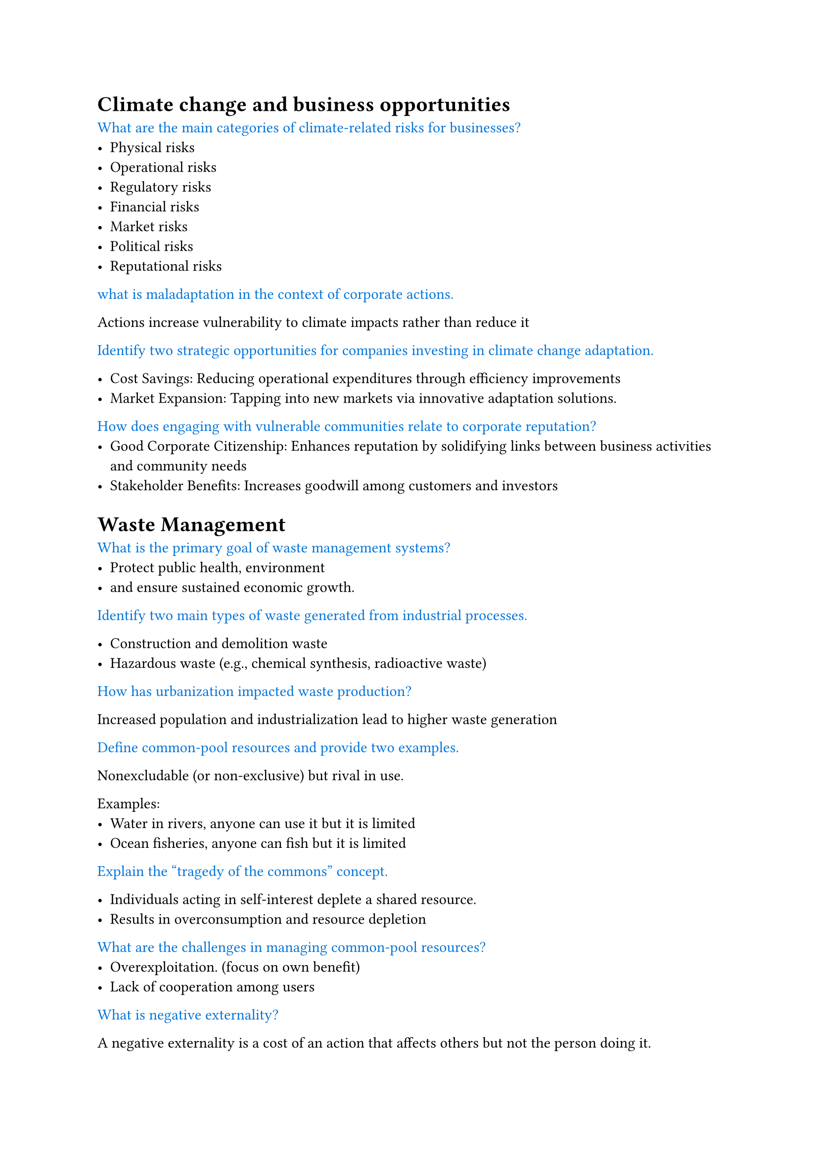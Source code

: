 // #set page(fill: black)
// #set text(fill: white)

#let q = content => [
  #text(fill: blue)[#content]
]

= Climate change and business opportunities

#q[What are the main categories of climate-related risks for businesses?]
- Physical risks
- Operational risks
- Regulatory risks
- Financial risks
- Market risks
- Political risks
- Reputational risks

#q[what is maladaptation in the context of corporate actions.]

Actions increase vulnerability to climate impacts rather than reduce it

#q[Identify two strategic opportunities for companies investing in climate change adaptation.]

- Cost Savings: Reducing operational expenditures through efficiency improvements
- Market Expansion: Tapping into new markets via innovative adaptation solutions.

#q[How does engaging with vulnerable communities relate to corporate reputation?]
- Good Corporate Citizenship: Enhances reputation by solidifying links between business activities and community needs
- Stakeholder Benefits: Increases goodwill among customers and investors

= Waste Management

#q[What is the primary goal of waste management systems?]
- Protect public health, environment
- and ensure sustained economic growth.

#q[Identify two main types of waste generated from industrial processes.]

- Construction and demolition waste
- Hazardous waste (e.g., chemical synthesis, radioactive waste)


#q[How has urbanization impacted waste production?]

Increased population and industrialization lead to higher waste generation

#q[Define common-pool resources and provide two examples.]

Nonexcludable (or non-exclusive) but rival in use.

Examples: 
  - Water in rivers, anyone can use it but it is limited
  - Ocean fisheries, anyone can fish but it is limited


#q[Explain the “tragedy of the commons” concept.]

- Individuals acting in self-interest deplete a shared resource.
- Results in overconsumption and resource depletion

#q[What are the challenges in managing common-pool resources?]
- Overexploitation. (focus on own benefit)
- Lack of cooperation among users

#q[What is negative externality?]

A negative externality is a cost of an action that affects others but not the person doing it.

#q[What is positive externality?]

A positive externality is a benefit of an action that affects others but not the person doing it.

#q[Discuss public policy solutions for addressing negative externalities.]

- Imposing taxes or implementing regulations.
- Aims to align private costs with social costs

= LCA
#q[Define Life Cycle Assessment (LCA) in your own words]

- Systematic evaluation of environmental impacts.
- Analyzes inputs/outputs throughout a product's life.
- Includes stages from resource extraction to disposal.

#q[What are the four stages of LCA?]
- Goal & Scope Definition
- Inventory Analysis (LCI)
- Impact Assessment (LCIA)
- Interpretation

#q[List the four general stages of LCI.]

- Raw material acquisition
- Production
- Usage
- End-of-life disposal

#q[What are the four main components of an LCA Scoping]
- Goal and Scope Definition
- Functional Unit
- System Boundaries
- Assumptions and Limitations
- Allocation Methods
- Impact Categories

#q[What is Ecological Footprint?]

An ecological footprint (EF) shows how much land is needed to support a person, city, or country's:

- Resource use (land and water)
- Waste disposal

#q[What is equivalence factor in ecological footprint calculations?]

- measure of productivity of different types of land
- reported as gha (global hectares) per unit of land

#q[Three scope of carbon footprint]

- Scope 1: Direct emissions (from sources owned or controlled by the organization)
- Scope 2: Indirect emissions (from purchased electricity, heat, or steam)
- Scope 3: Indirect emissions (from sources not owned or controlled by the organization)

= Sustainability Entrepreneurship

#q[Describe the characteristics of the first wave in the three-wave typology of business response to sustainability issues.]

- Focuses on risk management.
- Aims to avoid noncompliance consequences.
- Identifies cost-reduction opportunities through process efficiency 

#q[Describe the characteristics of the second wave in the three-wave typology of business response to sustainability issues.]

- Recognizes sustainability as a *strategic necessity*.
- Awareness of *long-term implications* of environmental issues.
- *Opportunities* for market differentiation and innovation.

#q[Explain the ultimate goals of the third wave in the typology.]
- Reinterprets corporations as integral to societal and ecological systems.

#q[A journey of five stages on the path to becoming sustainable]

- Viewing compliance as opportunity
- Making value chains sustainable
- Designing sustainable products and services
- Developing new business models
- Creating next-practice platforms